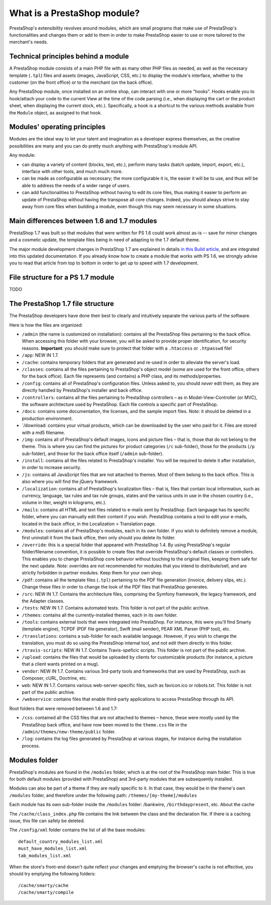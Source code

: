 What is a PrestaShop module?
====================================

PrestaShop's extensibility revolves around modules, which are small
programs that make use of PrestaShop's functionalities and changes them
or add to them in order to make PrestaShop easier to use or more
tailored to the merchant's needs.

Technical principles behind a module
--------------------------------------------

A PrestaShop module consists of a main PHP file with as many other PHP
files as needed, as well as the necessary template (``.tpl``) files and
assets (images, JavaScript, CSS, etc.) to display the module's
interface, whether to the customer (on the front office) or to the
merchant (on the back office).

Any PrestaShop module, once installed on an online shop, can interact
with one or more "hooks". Hooks enable you to hook/attach your code to
the current View at the time of the code parsing (i.e., when displaying
the cart or the product sheet, when displaying the current stock, etc.).
Specifically, a hook is a shortcut to the various methods available from
the ``Module`` object, as assigned to that hook.

Modules' operating principles
--------------------------------------------

Modules are the ideal way to let your talent and imagination as a
developer express themselves, as the creative possibilities are many and
you can do pretty much anything with PrestaShop's module API.

Any module:

-  can display a variety of content (blocks, text, etc.), perform many
   tasks (batch update, import, export, etc.), interface with other
   tools, and much much more.
-  can be made as configurable as necessary; the more configurable it
   is, the easier it will be to use, and thus will be able to address
   the needs of a wider range of users.
-  can add functionalities to PrestaShop without having to edit its core
   files, thus making it easier to perform an update of PrestaShop
   without having the transpose all core changes. Indeed, you should
   always strive to stay away from core files when building a module,
   even though this may seem necessary in some situations.

Main differences between 1.6 and 1.7 modules
--------------------------------------------

PrestaShop 1.7 was built so that modules that were written for PS 1.6
could work almost as-is -- save for minor changes and a cosmetic update,
the template files being in need of adapting to the 1.7 default theme.

The major module development changes in PrestaShop 1.7 are explained in
details `in this Build
article <http://build.prestashop.com/news/module-development-changes-in-17/>`__,
and are integrated into this updated documentation. If you already know
how to create a module that works with PS 1.6, we strongly advise you to
read that article from top to bottom in order to get up to speed with
1.7 development.

File structure for a PS 1.7 module
--------------------------------------------

TODO


The PrestaShop 1.7 file structure
--------------------------------------------


The PrestaShop developers have done their best to clearly and
intuitively separate the various parts of the software.

Here is how the files are organized:

-  ``/admin`` (the name is customized on installation): contains all the
   PrestaShop files pertaining to the back office. When accessing this
   folder with your browser, you will be asked to provide proper
   identification, for security reasons. **Important**: you should make
   sure to protect that folder with a ``.htaccess`` or ``.htpasswd``
   file!
-  ``/app``: NEW IN 1.7.
-  ``/cache``: contains temporary folders that are generated and re-used
   in order to alleviate the server's load.
-  ``/classes``: contains all the files pertaining to PrestaShop's
   object model (some are used for the front office, others for the back
   office). Each file represents (and contains) a PHP class, and its
   methods/properties.
-  ``/config``: contains all of PrestaShop's configuration files. Unless
   asked to, you should *never* edit them, as they are directly handled
   by PrestaShop's installer and back office.
-  ``/controllers``: contains all the files pertaining to PrestaShop
   controllers – as in Model-View-Controller (or MVC), the software
   architecture used by PrestaShop. Each file controls a specific part
   of PrestaShop.
-  ``/docs``: contains some documentation, the licenses, and the sample
   import files. *Note*: it should be deleted in a production
   environment.
-  \`/download: contains your virtual products, which can be downloaded
   by the user who paid for it. Files are stored with a md5 filename.
-  ``/img``: contains all of PrestaShop's default images, icons and
   picture files – that is, those that do not belong to the theme. This
   is where you can find the pictures for product categories (``/c``
   sub-folder), those for the products (``/p`` sub-folder), and those
   for the back office itself (``/admin`` sub-folder).
-  ``/install``: contains all the files related to PrestaShop's
   installer. You will be required to delete it after installation, in
   order to increase security.
-  ``/js``: contains all JavaScript files that are not attached to
   themes. Most of them belong to the back office. This is also where
   you will find the jQuery framework.
-  ``/localization``: contains all of PrestaShop's localization files –
   that is, files that contain local information, such as currency,
   language, tax rules and tax rule groups, states and the various units
   in use in the chosen country (i.e., volume in liter, weight in
   kilograms, etc.).
-  ``/mails``: contains all HTML and text files related to e-mails sent
   by PrestaShop. Each language has its specific folder, where you can
   manually edit their content if you wish. PrestaShop contains a tool
   to edit your e-mails, located in the back office, in the Localization
   > Translation page.
-  ``/modules``: contains all of PrestaShop's modules, each in its own
   folder. If you wish to definitely remove a module, first uninstall it
   from the back office, then only should you delete its folder.
-  ``/override``: this is a special folder that appeared with PrestaShop
   1.4. By using PrestaShop's regular folder/filename convention, it is
   possible to create files that override PrestaShop's default classes
   or controllers. This enables you to change PrestaShop core behavior
   without touching to the original files, keeping them safe for the
   next update. *Note*: overrides are not recommended for modules that
   you intend to distribute/sell, and are strictly forbidden in partner
   modules. Keep them for your own shop.
-  ``/pdf``: contains all the template files (``.tpl``) pertaining to
   the PDF file generation (invoice, delivery slips, etc.). Change these
   files in order to change the look of the PDF files that PrestaShop
   generates.
-  ``/src``: NEW IN 1.7. Contains the architecture files, comprising the
   Symfony framework, the legacy framework, and the Adapter classes.
-  ``/tests``: NEW IN 1.7. Contains automated tests. This folder is not
   part of the public archive.
-  ``/themes``: contains all the currently-installed themes, each in its
   own folder.
-  ``/tools``: contains external tools that were integrated into
   PrestaShop. For instance, this were you'll find Smarty (template
   engine), TCPDF (PDF file generator), Swift (mail sender), PEAR XML
   Parser (PHP tool), etc.
-  ``/translations``: contains a sub-folder for each available language.
   However, if you wish to change the translation, you must do so using
   the PrestaShop internal tool, and not edit them directly in this
   folder.
-  ``/travis-scripts``: NEW IN 1.7. Contains Travis-speficic scripts.
   This folder is not part of the public archive.
-  ``/upload``: contains the files that would be uploaded by clients for
   customizable products (for instance, a picture that a client wants
   printed on a mug).
-  ``vendor``: NEW IN 1.7. Contains various 3rd-party tools and
   frameworks that are used by PrestaShop, such as Composer, cURL,
   Doctrine, etc.
-  ``web``: NEW IN 1.7. Contains various web-server-specific files, such
   as favicon.ico or robots.txt. This folder is not part of the public
   archive.
-  ``/webservice``: contains files that enable third-party applications
   to access PrestaShop through its API.

Root folders that were removed between 1.6 and 1.7:

-  ``/css``: contained all the CSS files that are not attached to themes
   – hence, these were mostly used by the PrestaShop back office, and
   have now been moved to the ``theme.css`` file in the
   ``/admin/themes/new-theme/public`` folder.
-  ``/log``: contains the log files generated by PrestaShop at various
   stages, for instance during the installation process.


Modules folder
--------------------------------------------

PrestaShop's modules are found in the ``/modules`` folder, which is at
the root of the PrestaShop main folder. This is true for both default
modules (provided with PrestaShop) and 3rd-party modules that are
subsequently installed.

Modules can also be part of a theme if they are really specific to it.
In that case, they would be in the theme's own ``/modules`` folder, and
therefore under the following path: ``/themes/[my-theme]/modules``

Each module has its own sub-folder inside the ``/modules`` folder:
/bankwire, ``/birthdaypresent``, etc. About the cache

The ``/cache/class_index.php`` file contains the link between the class
and the declaration file. If there is a caching issue, this file can
safely be deleted.

The ``/config/xml`` folder contains the list of all the base modules:

::

    default_country_modules_list.xml
    must_have_modules_list.xml
    tab_modules_list.xml

When the store's front-end doesn't quite reflect your changes and
emptying the browser's cache is not effective, you should try emptying
the following folders:

::

    /cache/smarty/cache
    /cache/smarty/compile
